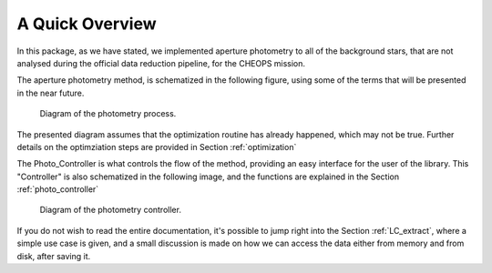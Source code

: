 A Quick Overview
========================

In this package, as we have stated, we implemented aperture photometry to all of the background stars, that are not analysed 
during the official data reduction pipeline, for the CHEOPS mission. 

The aperture photometry method, is schematized in the following figure, using some of the terms that will be presented in the near future. 

.. figure:: ../diagrams/photo_simplified_main_routine.png

   Diagram of the photometry process. 

The presented diagram assumes that the optimization routine has already happened, which may not be true. Further details on the optimziation 
steps are provided in Section :ref:`optimization`


The Photo_Controller is what controls the flow of the method, providing an easy interface for the user of the library. This "Controller" is also
schematized in the following image, and the functions are explained in the Section :ref:`photo_controller`

.. figure:: ../diagrams/Photo_controller.png

   Diagram of the photometry controller. 

If you do not wish to read the entire documentation, it's possible to jump right into the Section :ref:`LC_extract`, where a simple  use case is given,
and a small discussion is made on how we can access the data either from memory and from disk, after saving it.